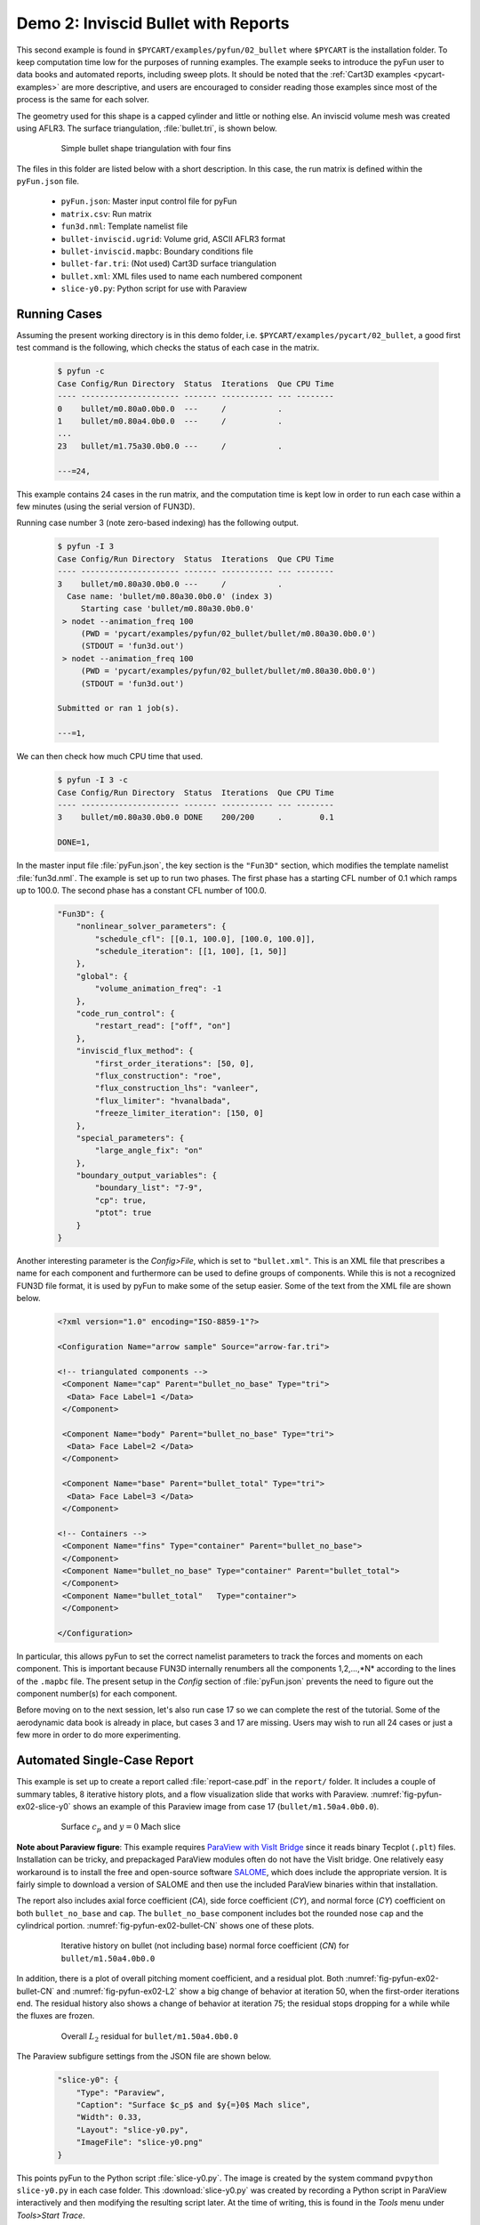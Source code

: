 
.. _pyfun-ex02-bullet:

Demo 2: Inviscid Bullet with Reports
====================================

This second example is found in ``$PYCART/examples/pyfun/02_bullet`` where
``$PYCART`` is the installation folder.  To keep computation time low for the
purposes of running examples.  The example seeks to introduce the pyFun user to
data books and automated reports, including sweep plots.  It should be noted
that the :ref:`Cart3D examples <pycart-examples>` are more descriptive, and
users are encouraged to consider reading those examples since most of the
process is the same for each solver.

The geometry used for this shape is a capped cylinder and little or nothing
else. An inviscid volume mesh was created using AFLR3. The surface
triangulation, :file:`bullet.tri`, is shown below.

    .. figure:: bullet01.png
        :width: 4in
        
        Simple bullet shape triangulation with four fins
        
The files in this folder are listed below with a short description.  In this
case, the run matrix is defined within the ``pyFun.json`` file.

    * ``pyFun.json``: Master input control file for pyFun
    * ``matrix.csv``: Run matrix
    * ``fun3d.nml``: Template namelist file
    * ``bullet-inviscid.ugrid``: Volume grid, ASCII AFLR3 format
    * ``bullet-inviscid.mapbc``: Boundary conditions file
    * ``bullet-far.tri``: (Not used) Cart3D surface triangulation
    * ``bullet.xml``: XML files used to name each numbered component
    * ``slice-y0.py``: Python script for use with Paraview
    

.. _pyfun-ex02-run:
    
Running Cases
-------------
Assuming the present working directory is in this demo folder, i.e.
``$PYCART/examples/pycart/02_bullet``, a good first test command is the
following, which checks the status of each case in the matrix.

    .. code-block:: console
    
        $ pyfun -c
        Case Config/Run Directory  Status  Iterations  Que CPU Time 
        ---- --------------------- ------- ----------- --- --------
        0    bullet/m0.80a0.0b0.0  ---     /           .            
        1    bullet/m0.80a4.0b0.0  ---     /           .     
        ...
        23   bullet/m1.75a30.0b0.0 ---     /           .            
        
        ---=24, 

This example contains 24 cases in the run matrix, and the computation time is
kept low in order to run each case within a few minutes (using the serial
version of FUN3D).

Running case number 3 (note zero-based indexing) has the following output.

    .. code-block:: console
    
        $ pyfun -I 3
        Case Config/Run Directory  Status  Iterations  Que CPU Time 
        ---- --------------------- ------- ----------- --- --------
        3    bullet/m0.80a30.0b0.0 ---     /           .            
          Case name: 'bullet/m0.80a30.0b0.0' (index 3)
             Starting case 'bullet/m0.80a30.0b0.0'
         > nodet --animation_freq 100
             (PWD = 'pycart/examples/pyfun/02_bullet/bullet/m0.80a30.0b0.0')
             (STDOUT = 'fun3d.out')
         > nodet --animation_freq 100
             (PWD = 'pycart/examples/pyfun/02_bullet/bullet/m0.80a30.0b0.0')
             (STDOUT = 'fun3d.out')
        
        Submitted or ran 1 job(s).
        
        ---=1,

We can then check how much CPU time that used.

    .. code-block:: console
    
        $ pyfun -I 3 -c
        Case Config/Run Directory  Status  Iterations  Que CPU Time 
        ---- --------------------- ------- ----------- --- --------
        3    bullet/m0.80a30.0b0.0 DONE    200/200     .        0.1 
        
        DONE=1, 
        
In the master input file :file:`pyFun.json`, the key section is the ``"Fun3D"``
section, which modifies the template namelist :file:`fun3d.nml`.  The example
is set up to run two phases.  The first phase has a starting CFL number of 0.1
which ramps up to 100.0.  The second phase has a constant CFL number of 100.0.

    .. code-block:: javascript

        "Fun3D": {
            "nonlinear_solver_parameters": {
                "schedule_cfl": [[0.1, 100.0], [100.0, 100.0]],
                "schedule_iteration": [[1, 100], [1, 50]]
            },
            "global": {
                "volume_animation_freq": -1
            },
            "code_run_control": {
                "restart_read": ["off", "on"]
            },
            "inviscid_flux_method": {
                "first_order_iterations": [50, 0],
                "flux_construction": "roe",
                "flux_construction_lhs": "vanleer",
                "flux_limiter": "hvanalbada",
                "freeze_limiter_iteration": [150, 0]
            },
            "special_parameters": {
                "large_angle_fix": "on"
            },
            "boundary_output_variables": {
                "boundary_list": "7-9",
                "cp": true,
                "ptot": true
            }
        }

Another interesting parameter is the *Config>File*, which is set to
``"bullet.xml"``.  This is an XML file that prescribes a name for each
component and furthermore can be used to define groups of components.  While
this is not a recognized FUN3D file format, it is used by pyFun to make some of
the setup easier.  Some of the text from the XML file are shown below.

    .. code-block:: xml
    
        <?xml version="1.0" encoding="ISO-8859-1"?>

        <Configuration Name="arrow sample" Source="arrow-far.tri">
        
        <!-- triangulated components -->
         <Component Name="cap" Parent="bullet_no_base" Type="tri">
          <Data> Face Label=1 </Data>
         </Component>
         
         <Component Name="body" Parent="bullet_no_base" Type="tri">
          <Data> Face Label=2 </Data>
         </Component>
         
         <Component Name="base" Parent="bullet_total" Type="tri">
          <Data> Face Label=3 </Data>
         </Component>
         
        <!-- Containers -->
         <Component Name="fins" Type="container" Parent="bullet_no_base">
         </Component>
         <Component Name="bullet_no_base" Type="container" Parent="bullet_total">
         </Component>
         <Component Name="bullet_total"   Type="container">
         </Component>
        
        </Configuration>

In particular, this allows pyFun to set the correct namelist parameters to
track the forces and moments on each component.  This is important because
FUN3D internally renumbers all the components 1,2,...,*N* according to the
lines of the ``.mapbc`` file.  The present setup in the *Config* section of
:file:`pyFun.json` prevents the need to figure out the component number(s) for
each component.

Before moving on to the next session, let's also run case 17 so we can complete
the rest of the tutorial.  Some of the aerodynamic data book is already in
place, but cases 3 and 17 are missing.  Users may wish to run all 24 cases or
just a few more in order to do more experimenting.


.. _pycart-ex02-report:

Automated Single-Case Report
----------------------------
This example is set up to create a report called :file:`report-case.pdf` in the
``report/`` folder.  It includes a couple of summary tables, 8 iterative
history plots, and a flow visualization slide that works with Paraview.
:numref:`fig-pyfun-ex02-slice-y0` shows an example of this Paraview image from
case 17 (``bullet/m1.50a4.0b0.0``).

    .. _fig-pyfun-ex02-slice-y0:
    .. figure:: m1.50a4.0b0.0/slice-y0.png
        :width: 4.0 in
        
        Surface :math:`c_p` and :math:`y{=}0` Mach slice

**Note about Paraview figure**: This example requires
`ParaView with VisIt Bridge <www.paraview.org/Wiki/VisIt_Database_Bridge>`_
since it reads binary Tecplot (``.plt``) files.  Installation can be tricky,
and prepackaged ParaView modules often do not have the VisIt bridge.  One
relatively easy workaround is to install the free and open-source software
`SALOME <http://www.salome-platform.org/downloads/current-version>`_, which
does include the appropriate version.  It is fairly simple to download a
version of SALOME and then use the included ParaView binaries within that
installation.

The report also includes axial force coefficient (*CA*), side force coefficient
(*CY*), and normal force (*CY*) coefficient on both ``bullet_no_base`` and
``cap``.  The ``bullet_no_base`` component includes bot the rounded nose
``cap`` and the cylindrical portion.  :numref:`fig-pyfun-ex02-bullet-CN` shows
one of these plots.

    .. _fig-pyfun-ex02-bullet-CN:
    .. figure:: m1.50a4.0b0.0/bullet_CN.*
        :width: 3.2 in
        
        Iterative history on bullet (not including base) normal force
        coefficient (*CN*) for ``bullet/m1.50a4.0b0.0``

In addition, there is a plot of overall pitching moment coefficient, and a
residual plot.  Both :numref:`fig-pyfun-ex02-bullet-CN` and
:numref:`fig-pyfun-ex02-L2` show a big change of behavior at iteration 50, when
the first-order iterations end.  The residual history also shows a change of
behavior at iteration 75; the residual stops dropping for a while while the
fluxes are frozen.

    .. _fig-pyfun-ex02-L2:
    .. figure:: m1.50a4.0b0.0/L2.*
        :width: 3.2 in
        
        Overall :math:`L_2` residual for ``bullet/m1.50a4.0b0.0``

The Paraview subfigure settings from the JSON file are shown below.

    .. code-block:: javascript
    
        "slice-y0": {
            "Type": "Paraview",
            "Caption": "Surface $c_p$ and $y{=}0$ Mach slice",
            "Width": 0.33,
            "Layout": "slice-y0.py",
            "ImageFile": "slice-y0.png"
        }

This points pyFun to the Python script :file:`slice-y0.py`.  The image is
created by the system command ``pvpython slice-y0.py`` in each case folder.
This :download:`slice-y0.py` was created by recording a Python script in
ParaView interactively and then modifying the resulting script later.  At the
time of writing, this is found in the *Tools* menu under *Tools>Start Trace*.

The header of this script contains some helper functions that were added in
order to provide a solution for users who do not have a version of FUN3D
compiled with the TecIO library.  It does require the user to use Tecplot's
``preplot`` tool, which can be downloaded from the `Tecplot TecIO library
website <http://www.tecplot.com/downloads/tecio-library/>`_.  The first few
lines of :download:`slice-y0.py` are shown below.

    .. code-block:: python
    
        #### import the simple module from the paraview
        from paraview.simple import *
        #### disable automatic camera reset on 'Show'
        paraview.simple._DisableFirstRenderCameraReset()
        
        # System interface
        import os
        # Check for DAT instead of PLT file
        for f in ['arrow_tec_boundary', 'arrow_plane-y0']:
            # Name of DAT and PLT files
            fdat = '%s.dat' % f
            fplt = '%s.plt' % f
            # Check for DAT file
            if os.path.isfile(fdat):
                # Delete any PLT file
                if os.path.isfile(fplt): os.remove(fplt)
                # Create new PLT file
                os.system('preplot %s %s' % (fdat, fplt))

Most of the rest of the contents of the Python script come from the `ParaView
API <http://www.paraview.org/ParaView/Doc/Nightly/www/py-doc/>`_, but the
command at the end is relevant.

    .. code-block:: python
        
        # save screenshot
        SaveScreenshot('slice-y0.png', 
            magnification=1, quality=100, view=renderView1)
            
This is the command that actually saves the image, and it is relevant to
explain here that the name of the image, ``'slice-y0.png'``, must line up with
the *ImageFile* option from the JSON subfigure definition.


.. _pycart-ex02-databook:

Aerodynamic Data Book and Sweep Plots
-------------------------------------
The provided example in ``$PYCART/examples/pyfun/02_bullet/`` includes an
aerodynamic database for all but two of the 24 conditions in the
``data/bullet`` folder.  The contents of an aero data book file are the same
here as for Cart3D, and a selection of text from the main ``bullet_no_base``
file can be seen below.  These aero data book files have the file name
:file:`aero_$COMP.csv` for an arbitrary component *COMP*.

    .. code-block:: none
        
        # Database statistics for 'bullet_no_base' extracted on 2017-04-09 19:35:55 
        #
        #mach,alpha,beta,q,T,config,Label,CA,CY,CN,...,nOrders,nIter,nStats
        0.8,0,0,1250,475.33,bullet,,0.1293,-0.0036,-0.0001,...,6.7889,200,50
        0.8,4,0,1250,475.33,bullet,,0.1260,-0.0046,0.1854,...,6.8890,200,50
        ...
        1.75,30,0,1250,475.33,bullet,,0.6291,-0.0010,2.8408,...,4.5099,200,50

This is a relatively simple data book definition, as shown in the *DataBook*
section of :file:`pyFun.json`, reproduced below.  We include five data book
components here, and all are restricted to be just forces to make some of the
files smaller.  Normally, a user would not include the lines such as ``"cap":
{"Type": "Force"}``.  Without a user-specified type, components have the type
``"FM"``, which stand for "Force & Moment" (except for Cart3D data books, which
are by default ``"Force"``).  The *DataBook>nStats* component means that at
least 50 iterations must be included in the averaging window for each
coefficient of each component, and *nMin* states that only iterations after
iteration 150 are allowed to be included.

    .. code-block:: javascript
    
        "DataBook": {
            // List of components
            "Components": [
                "bullet_no_base", "bullet_total",
                "cap", "body", "base"
            ],
            // Location
            "Folder": "data/bullet",
            // Overall statistic inputs
            "nStats": 50,
            "nMin": 150,
            // Definitions
            "bullet_no_base": {"Type": "Force"},
            "bullet_total": {"Type": "Force"},
            "cap": {"Type": "Force"},
            "body": {"Type": "Force"},
            "base": {"Type": "Force"}
        }
        

Running the command ``pyfun --aero`` will fill in the other two cases.

    .. code-block:: console
    
        $ pyfun -I :3 --aero
        bullet/m0.80a0.0b0.0
        bullet/m0.80a4.0b0.0
        bullet/m0.80a10.0b0.0
        bullet/m0.80a30.0b0.0
          Adding new databook entry at iteration 200.
        bullet/m0.95a0.0b0.0
        bullet/m0.95a4.0b0.0
        bullet/m0.95a10.0b0.0
        bullet/m0.95a30.0b0.0
        bullet/m1.10a0.0b0.0
        bullet/m1.10a4.0b0.0
        bullet/m1.10a10.0b0.0
        bullet/m1.10a30.0b0.0
        bullet/m1.25a0.0b0.0
        bullet/m1.25a4.0b0.0
        bullet/m1.25a10.0b0.0
        bullet/m1.25a30.0b0.0
        bullet/m1.50a0.0b0.0
        bullet/m1.50a4.0b0.0
          Adding new databook entry at iteration 200.
        bullet/m1.50a10.0b0.0
        bullet/m1.50a30.0b0.0
        bullet/m1.75a0.0b0.0
        bullet/m1.75a4.0b0.0
        bullet/m1.75a10.0b0.0
        bullet/m1.75a30.0b0.0

The :file:`pyFun.json` ``"Report"`` section also includes a Mach sweep figure.
Details of the Mach sweep (with an angle of attack carpet plot) are the same as
in the Cart3D example :ref:`pycart-ex-data-arrow`, but
:numref:`fig-pyfun-ex02-mach-cap-CN` gives an example of one of the plots from
the resulting :file:`report-mach.pdf`.

    .. _fig-pyfun-ex02-mach-cap-CN:
    .. figure:: b0/mach_cap_CN.*
        :width: 3.5 in
        
        Mach sweep of *CN* on ``cap`` for various angles of attacks.

To generate this report, issue the following command:

    .. code-block:: console
    
        $ pyfun --report mach
        mach/bullet/m0.80a0.0b0.0
          SweepConds: New subfig
          SweepList: New subfig
          mach_bullet_CA: New subfig
          mach_bullet_CY: New subfig
          mach_bullet_CN: New subfig
          mach_total_CA: New subfig
          mach_total_CY: New subfig
          mach_total_CN: New subfig
          mach_cap_CA: New subfig
          mach_cap_CY: New subfig
          mach_cap_CN: New subfig
        Compiling...
        Compiling...
        Cleaning up...

Actually, :numref:`fig-pyfun-ex02-mach-cap-CN` is missing two data points (one
of these is obvious while the other is somewhat hidden).  If the user has run
the suggested ``pyfun --aero`` command from earlier, the resulting plots will
include these two missing points.

